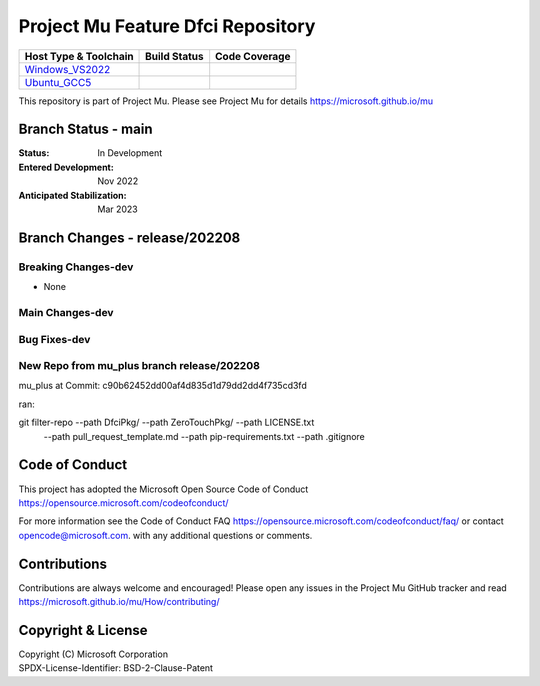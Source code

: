 ==================================
Project Mu Feature Dfci Repository
==================================

============================= ================= ===================
 Host Type & Toolchain        Build Status      Code Coverage
============================= ================= ===================
Windows_VS2022_               |WindowsCiBuild|  |WindowsCiCoverage|
Ubuntu_GCC5_                  |UbuntuCiBuild|   |UbuntuCiCoverage|
============================= ================= ===================

This repository is part of Project Mu.  Please see Project Mu for details https://microsoft.github.io/mu

Branch Status - main
==============================

:Status:
  In Development

:Entered Development:
  Nov 2022

:Anticipated Stabilization:
  Mar 2023

Branch Changes - release/202208
===============================

Breaking Changes-dev
--------------------

- None

Main Changes-dev
----------------

Bug Fixes-dev
-------------

New Repo from mu_plus branch release/202208
--------------------

mu_plus at Commit: c90b62452dd00af4d835d1d79dd2dd4f735cd3fd

ran:

git filter-repo --path DfciPkg/ --path ZeroTouchPkg/ --path LICENSE.txt
                --path pull_request_template.md --path pip-requirements.txt
                --path .gitignore


Code of Conduct
===============

This project has adopted the Microsoft Open Source Code of Conduct https://opensource.microsoft.com/codeofconduct/

For more information see the Code of Conduct FAQ https://opensource.microsoft.com/codeofconduct/faq/
or contact `opencode@microsoft.com <mailto:opencode@microsoft.com>`_. with any additional questions or comments.

Contributions
=============

Contributions are always welcome and encouraged!
Please open any issues in the Project Mu GitHub tracker and read https://microsoft.github.io/mu/How/contributing/


Copyright & License
===================

| Copyright (C) Microsoft Corporation
| SPDX-License-Identifier: BSD-2-Clause-Patent

.. ===================================================================
.. This is a bunch of directives to make the README file more readable
.. ===================================================================

.. CoreCI
                           
.. |WindowsCiBuild| image:: https://dev.azure.com/projectmu/mu/_apis/build/status/CI/Feature%20DFCI/Mu%20Feature%20DFCI%20-%20CI%20-%20WIndows%20VS?repoName=microsoft%2Fmu_feature_dfci&branchName=main
   :target: https://dev.azure.com/projectmu/mu/_build?definitionId=142&_a=summary                          

.. _Windows_VS2022: https://dev.azure.com/projectmu/mu/_build/latest?definitionId=142&repoName=microsoft%2Fmu_feature_dfci&branchName=main

.. |WindowsCiCoverage| image:: https://img.shields.io/badge/coverage-coming_soon-blue
.. _Ubuntu_GCC5: https://dev.azure.com/projectmu/mu/_build/latest?definitionId=139&repoName=microsoft%2Fmu_feature_dfci&branchName=main

.. |UbuntuCiBuild| image:: https://dev.azure.com/projectmu/mu/_apis/build/status/CI/Feature%20DFCI/Mu%20Feature%20DFCI%20-%20CI%20-%20GCC5?repoName=microsoft%2Fmu_feature_dfci&branchName=main
  :target: https://dev.azure.com/projectmu/mu/_build?definitionId=141&_a=summary 

.. |UbuntuCiCoverage| image:: https://img.shields.io/badge/coverage-coming_soon-blue
